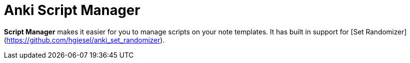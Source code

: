 = Anki Script Manager

*Script Manager* makes it easier for you to manage scripts on your note templates.
It has built in support for [Set Randomizer](https://github.com/hgiesel/anki_set_randomizer).
